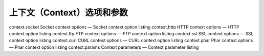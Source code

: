 上下文（Context）选项和参数
=================================

context.socket Socket context options — Socket context option listing
context.http HTTP context options — HTTP context option listing
context.ftp FTP context options — FTP context option listing
context.ssl SSL context options — SSL context option listing
context.curl CURL context options — CURL context option listing
context.phar Phar context options — Phar context option listing
context.params Context parameters — Context parameter listing
